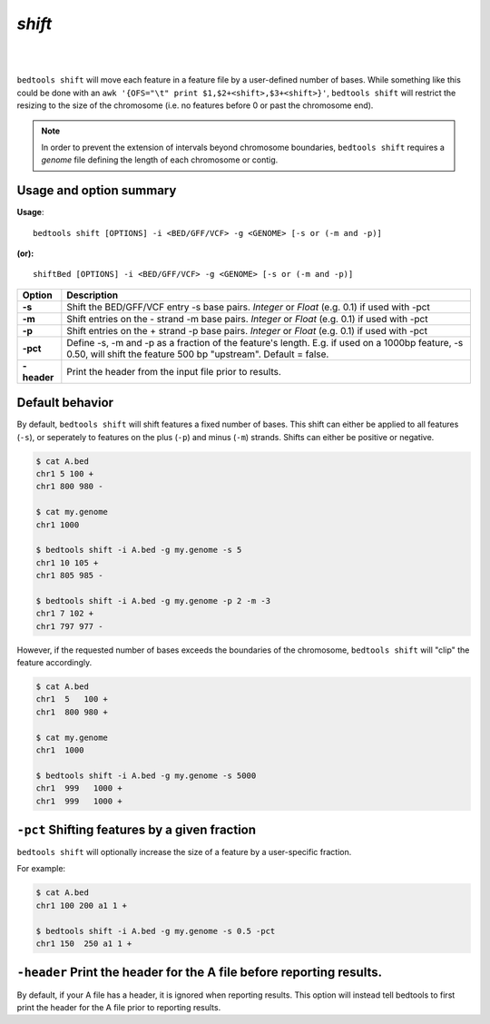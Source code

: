 .. _shift:

###############
*shift*
###############

|

.. image:: ../images/tool-glyphs/shift-glyph.png 
    :width: 600pt 

|

``bedtools shift`` will move each feature in a feature file by a 
user-defined number of bases. While something like this could be done with an 
``awk '{OFS="\t" print $1,$2+<shift>,$3+<shift>}'``,
``bedtools shift`` will restrict the resizing to the size of the chromosome 
(i.e. no features before 0 or past the chromosome end).

.. note::

    In order to prevent the extension of intervals beyond chromosome boundaries,
    ``bedtools shift`` requires a *genome* file defining the length of each 
    chromosome or contig.

.. seealso::

    :doc:`../tools/slop`

==========================================================================
Usage and option summary
==========================================================================
**Usage**:
::

  bedtools shift [OPTIONS] -i <BED/GFF/VCF> -g <GENOME> [-s or (-m and -p)]

**(or):**
::

  shiftBed [OPTIONS] -i <BED/GFF/VCF> -g <GENOME> [-s or (-m and -p)]
    
===========================      ===============================================================================================================================================================================================================
 Option                           Description
===========================      ===============================================================================================================================================================================================================
**-s**                           Shift the BED/GFF/VCF entry -s base pairs. *Integer* or *Float* (e.g. 0.1) if used with -pct
**-m**                           Shift entries on the - strand -m base pairs. *Integer* or *Float* (e.g. 0.1) if used with -pct
**-p**                           Shift entries on the + strand -p base pairs. *Integer* or *Float* (e.g. 0.1) if used with -pct
**-pct**                         Define -s, -m and -p as a fraction of the feature's length. E.g. if used on a 1000bp feature, -s 0.50, will shift the feature 500 bp \"upstream\".  Default = false.
**-header**                      Print the header from the input file prior to results.
===========================      ===============================================================================================================================================================================================================



==========================================================================
Default behavior
==========================================================================
By default, ``bedtools shift`` will shift features a fixed number of bases. This shift can either be applied to all features (``-s``), or seperately to features on the plus (``-p``) and minus (``-m``) strands. Shifts can either be positive or negative.

.. code-block:: bash

  $ cat A.bed
  chr1 5 100 +
  chr1 800 980 -

  $ cat my.genome
  chr1 1000

  $ bedtools shift -i A.bed -g my.genome -s 5
  chr1 10 105 +
  chr1 805 985 -

  $ bedtools shift -i A.bed -g my.genome -p 2 -m -3
  chr1 7 102 +
  chr1 797 977 -
  

However, if the requested number of bases exceeds the boundaries of the 
chromosome, ``bedtools shift`` will "clip" the feature accordingly.

.. code-block:: bash

  $ cat A.bed
  chr1  5   100 +
  chr1  800 980 +

  $ cat my.genome
  chr1  1000

  $ bedtools shift -i A.bed -g my.genome -s 5000
  chr1  999   1000 +
  chr1  999   1000 +


==========================================================================
``-pct`` Shifting features by a given fraction
==========================================================================
``bedtools shift`` will optionally increase the size of a feature by a 
user-specific fraction.

For example:

.. code-block:: bash

  $ cat A.bed
  chr1 100 200 a1 1 +

  $ bedtools shift -i A.bed -g my.genome -s 0.5 -pct
  chr1 150  250 a1 1 +


==========================================================================
``-header`` Print the header for the A file before reporting results.
==========================================================================
By default, if your A file has a header, it is ignored when reporting results.
This option will instead tell bedtools to first print the header for the
A file prior to reporting results.

